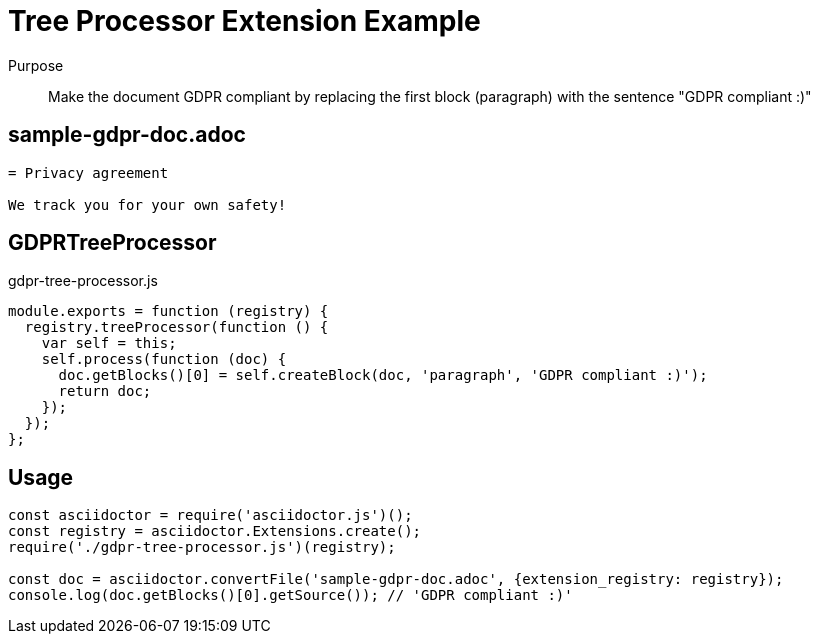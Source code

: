 = Tree Processor Extension Example

Purpose::
Make the document GDPR compliant by replacing the first block (paragraph) with the sentence "GDPR compliant :)"

== sample-gdpr-doc.adoc

```adoc
= Privacy agreement

We track you for your own safety!
```

== GDPRTreeProcessor

.gdpr-tree-processor.js
```js
module.exports = function (registry) {
  registry.treeProcessor(function () {
    var self = this;
    self.process(function (doc) {
      doc.getBlocks()[0] = self.createBlock(doc, 'paragraph', 'GDPR compliant :)');
      return doc;
    });
  });
};
```

== Usage

```js
const asciidoctor = require('asciidoctor.js')();
const registry = asciidoctor.Extensions.create();
require('./gdpr-tree-processor.js')(registry);

const doc = asciidoctor.convertFile('sample-gdpr-doc.adoc', {extension_registry: registry});
console.log(doc.getBlocks()[0].getSource()); // 'GDPR compliant :)'
```

